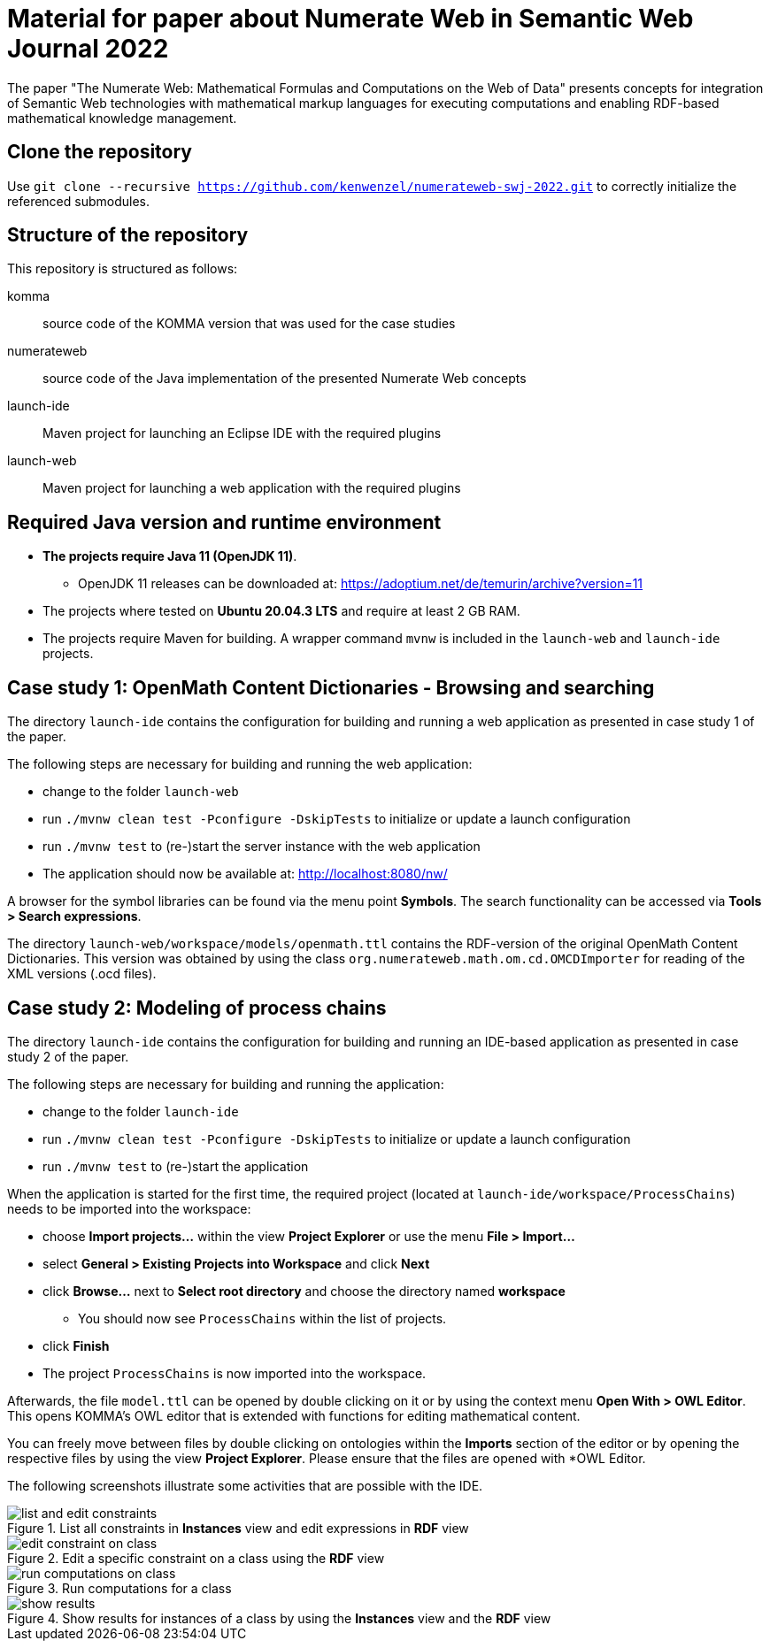 :imagesdir: ./images

= Material for paper about Numerate Web in Semantic Web Journal 2022

The paper "The Numerate Web: Mathematical Formulas and Computations on the Web of Data" presents
concepts for integration of Semantic Web technologies with mathematical markup languages for
executing computations and enabling RDF-based mathematical knowledge management.

== Clone the repository

Use `git clone --recursive https://github.com/kenwenzel/numerateweb-swj-2022.git` to correctly initialize the referenced submodules.

== Structure of the repository

This repository is structured as follows:

komma:: source code of the KOMMA version that was used for the case studies
numerateweb:: source code of the Java implementation of the presented Numerate Web concepts
launch-ide:: Maven project for launching an Eclipse IDE with the required plugins
launch-web:: Maven project for launching a web application with the required plugins

== Required Java version and runtime environment
* *The projects require Java 11 (OpenJDK 11)*.
** OpenJDK 11 releases can be downloaded at: https://adoptium.net/de/temurin/archive?version=11
* The projects where tested on *Ubuntu 20.04.3 LTS* and require at least 2 GB RAM.
* The projects require Maven for building. A wrapper command `mvnw` is included in the `launch-web` and `launch-ide` projects.

== Case study 1: OpenMath Content Dictionaries - Browsing and searching

The directory `launch-ide` contains the configuration for building and running a web application as presented in case study 1 of the paper.

The following steps are necessary for building and running the web application:

- change to the folder `launch-web`
- run `./mvnw clean test -Pconfigure -DskipTests` to initialize or update a launch configuration
- run `./mvnw test` to (re-)start the server instance with the web application
- The application should now be available at: http://localhost:8080/nw/

A browser for the symbol libraries can be found via the menu point *Symbols*.
The search functionality can be accessed via *Tools > Search expressions*.

The directory `launch-web/workspace/models/openmath.ttl` contains the 
RDF-version of the original OpenMath Content Dictionaries.
This version was obtained by using the class `org.numerateweb.math.om.cd.OMCDImporter` for reading of the XML versions (.ocd files).

== Case study 2: Modeling of process chains

The directory `launch-ide` contains the configuration for building and running an IDE-based application as presented in case study 2 of the paper.

The following steps are necessary for building and running the application:

- change to the folder `launch-ide`
- run `./mvnw clean test -Pconfigure -DskipTests` to initialize or update a launch configuration
- run `./mvnw  test` to (re-)start the application

When the application is started for the first time, the required project (located at `launch-ide/workspace/ProcessChains`) needs to be imported into the workspace:

* choose *Import projects...* within the view *Project Explorer* or use the menu *File > Import...*
* select *General > Existing Projects into Workspace* and click *Next*
* click *Browse...* next to *Select root directory* and choose the directory named *workspace*
** You should now see `ProcessChains` within the list of projects.
* click *Finish*
* The project `ProcessChains` is now imported into the workspace.

Afterwards, the file `model.ttl` can be opened by double clicking on it or by using the context menu *Open With > OWL Editor*.
This opens KOMMA's OWL editor that is extended with functions for editing mathematical content.

You can freely move between files by double clicking on ontologies within
the *Imports* section of the editor or by opening the respective files by using the view *Project Explorer*. Please ensure that the files are opened with *OWL Editor.

The following screenshots illustrate some activities that are possible with the IDE.

.List all constraints in *Instances* view and edit expressions in *RDF* view
image::list-and-edit-constraints.png[]

.Edit a specific constraint on a class using the *RDF* view
image::edit-constraint-on-class.png[]

.Run computations for a class
image::run-computations-on-class.png[]

.Show results for instances of a class by using the *Instances* view and the *RDF* view
image::show-results.png[]